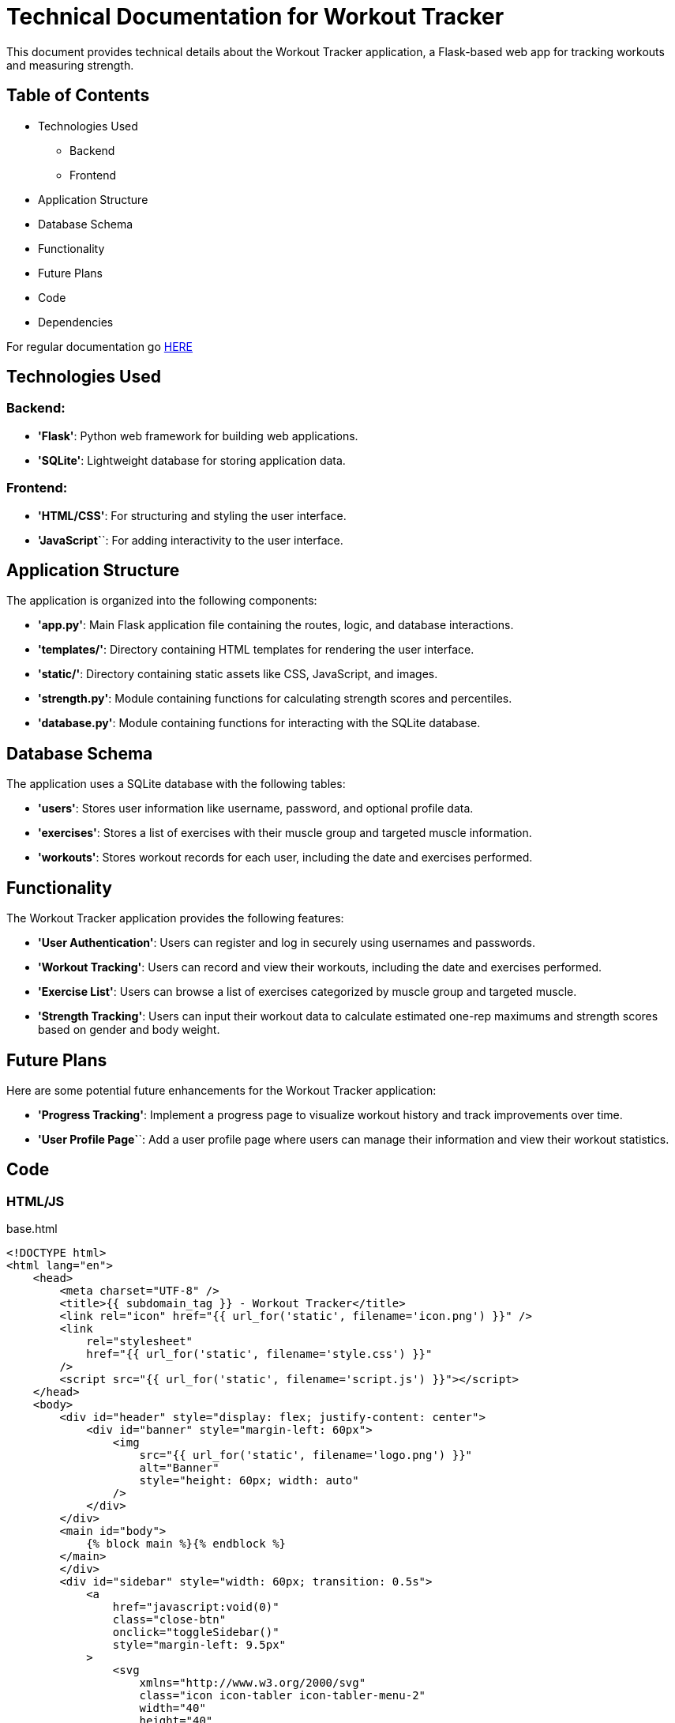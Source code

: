 = Technical Documentation for Workout Tracker

This document provides technical details about the Workout Tracker application, a Flask-based web app for tracking workouts and measuring strength.

== Table of Contents
* Technologies Used
    ** Backend
    ** Frontend
* Application Structure
* Database Schema
* Functionality
* Future Plans
* Code
* Dependencies

For regular documentation go link:README.md[HERE]

== Technologies Used

=== Backend:

* **'Flask'**: Python web framework for building web applications.
* **'SQLite'**: Lightweight database for storing application data.

=== Frontend:

* **'HTML/CSS'**: For structuring and styling the user interface.
* **'JavaScript`**`: For adding interactivity to the user interface.

== Application Structure

The application is organized into the following components:

* **'app.py'**: Main Flask application file containing the routes, logic, and database interactions.
* **'templates/'**: Directory containing HTML templates for rendering the user interface.
* **'static/'**: Directory containing static assets like CSS, JavaScript, and images.
* **'strength.py'**: Module containing functions for calculating strength scores and percentiles.
* **'database.py'**: Module containing functions for interacting with the SQLite database.

== Database Schema

The application uses a SQLite database with the following tables:

* **'users'**: Stores user information like username, password, and optional profile data.
* **'exercises'**: Stores a list of exercises with their muscle group and targeted muscle information.
* **'workouts'**: Stores workout records for each user, including the date and exercises performed.

== Functionality

The Workout Tracker application provides the following features:

* **'User Authentication'**: Users can register and log in securely using usernames and passwords.
* **'Workout Tracking'**: Users can record and view their workouts, including the date and exercises performed.
* **'Exercise List'**: Users can browse a list of exercises categorized by muscle group and targeted muscle.
* **'Strength Tracking'**: Users can input their workout data to calculate estimated one-rep maximums and strength scores based on gender and body weight.

== Future Plans

Here are some potential future enhancements for the Workout Tracker application:

* **'Progress Tracking'**: Implement a progress page to visualize workout history and track improvements over time.

* **'User Profile Page`**`: Add a user profile page where users can manage their information and view their workout statistics.

== Code

=== HTML/JS

base.html
```html
<!DOCTYPE html>
<html lang="en">
    <head>
        <meta charset="UTF-8" />
        <title>{{ subdomain_tag }} - Workout Tracker</title>
        <link rel="icon" href="{{ url_for('static', filename='icon.png') }}" />
        <link
            rel="stylesheet"
            href="{{ url_for('static', filename='style.css') }}"
        />
        <script src="{{ url_for('static', filename='script.js') }}"></script>
    </head>
    <body>
        <div id="header" style="display: flex; justify-content: center">
            <div id="banner" style="margin-left: 60px">
                <img
                    src="{{ url_for('static', filename='logo.png') }}"
                    alt="Banner"
                    style="height: 60px; width: auto"
                />
            </div>
        </div>
        <main id="body">
            {% block main %}{% endblock %}
        </main>
        </div>        
        <div id="sidebar" style="width: 60px; transition: 0.5s">
            <a
                href="javascript:void(0)"
                class="close-btn"
                onclick="toggleSidebar()"
                style="margin-left: 9.5px"
            >
                <svg
                    xmlns="http://www.w3.org/2000/svg"
                    class="icon icon-tabler icon-tabler-menu-2"
                    width="40"
                    height="40"
                    viewBox="0 0 24 24"
                    stroke-width="1.5"
                    stroke="currentColor"
                    fill="none"
                    stroke-linecap="round"
                    stroke-linejoin="round"
                >
                    <path stroke="none" d="M0 0h24v24H0z" fill="none" />
                    <path d="M4 6l16 0" />
                    <path d="M4 12l16 0" />
                    <path d="M4 18l16 0" />
                </svg>
            </a>
            <div id="sdb">
                <div id="sdb1">
                    <div class="sidebar-content">
                        <a href="{{ url_for('home') }}">
                            Home
                            <svg
                                xmlns="http://www.w3.org/2000/svg"
                                class="icon icon-tabler icon-tabler-home"
                                width="40"
                                height="40"
                                viewBox="0 0 24 24"
                                stroke-width="1.5"
                                stroke="currentColor"
                                fill="none"
                                stroke-linecap="round"
                                stroke-linejoin="round"
                            >
                                <path stroke="none" d="M0 0h24v24H0z" fill="none" />
                                <path d="M5 12l-2 0l9 -9l9 9l-2 0" />
                                <path d="M5 12v7a2 2 0 0 0 2 2h10a2 2 0 0 0 2 -2v-7" />
                                <path d="M9 21v-6a2 2 0 0 1 2 -2h2a2 2 0 0 1 2 2v6" />
                            </svg>
                        </a>
                    </div>
                    <div class="sidebar-content">
                        <a href="{{ url_for('exercises') }}">
                            Exercises
                            <svg
                                xmlns="http://www.w3.org/2000/svg"
                                class="icon icon-tabler icon-tabler-barbell"
                                width="40"
                                height="40"
                                viewBox="0 0 24 24"
                                stroke-width="1.5"
                                stroke="currentColor"
                                fill="none"
                                stroke-linecap="round"
                                stroke-linejoin="round"
                            >
                                <path stroke="none" d="M0 0h24v24H0z" fill="none" />
                                <path d="M2 12h1" />
                                <path d="M6 8h-2a1 1 0 0 0 -1 1v6a1 1 0 0 0 1 1h2" />
                                <path
                                    d="M6 7v10a1 1 0 0 0 1 1h1a1 1 0 0 0 1 -1v-10a1 1 0 0 0 -1 -1h-1a1 1 0 0 0 -1 1z"
                                />
                                <path d="M9 12h6" />
                                <path
                                    d="M15 7v10a1 1 0 0 0 1 1h1a1 1 0 0 0 1 -1v-10a1 1 0 0 0 -1 -1h-1a1 1 0 0 0 -1 1z"
                                />
                                <path d="M18 8h2a1 1 0 0 1 1 1v6a1 1 0 0 1 -1 1h-2" />
                                <path d="M22 12h-1" />
                            </svg>
                        </a>
                    </div>
                    <div class="sidebar-content">
                        <a href="{{ url_for('workout') }}">
                            Workout
                            <svg
                                xmlns="http://www.w3.org/2000/svg"
                                class="icon icon-tabler icon-tabler-notes"
                                width="40"
                                height="40"
                                viewBox="0 0 24 24"
                                stroke-width="1.5"
                                stroke="currentColor"
                                fill="none"
                                stroke-linecap="round"
                                stroke-linejoin="round"
                            >
                                <path stroke="none" d="M0 0h24v24H0z" fill="none" />
                                <path
                                    d="M5 3m0 2a2 2 0 0 1 2 -2h10a2 2 0 0 1 2 2v14a2 2 0 0 1 -2 2h-10a2 2 0 0 1 -2 -2z"
                                />
                                <path d="M9 7l6 0" />
                                <path d="M9 11l6 0" />
                                <path d="M9 15l4 0" />
                            </svg>
                        </a>
                    </div>
                    <div class="sidebar-content">
                        <a href="{{ url_for('progress') }}">
                            Progress
                            <svg
                                xmlns="http://www.w3.org/2000/svg"
                                class="icon icon-tabler icon-tabler-trending-up"
                                width="40"
                                height="40"
                                viewBox="0 0 24 24"
                                stroke-width="1.5"
                                stroke="currentColor"
                                fill="none"
                                stroke-linecap="round"
                                stroke-linejoin="round"
                            >
                                <path stroke="none" d="M0 0h24v24H0z" fill="none" />
                                <path d="M3 17l6 -6l4 4l8 -8" />
                                <path d="M14 7l7 0l0 7" />
                            </svg>
                        </a>
                    </div>
                    <div class="sidebar-content">
                        <a href="{{ url_for('strength') }}">
                            Strength
                            <svg
                                xmlns="http://www.w3.org/2000/svg"
                                class="icon icon-tabler icon-tabler-weight"
                                width="40"
                                height="40"
                                viewBox="0 0 24 24"
                                stroke-width="1.5"
                                stroke="currentColor"
                                fill="none"
                                stroke-linecap="round"
                                stroke-linejoin="round"
                            >
                                <path stroke="none" d="M0 0h24v24H0z" fill="none" />
                                <path d="M12 6m-3 0a3 3 0 1 0 6 0a3 3 0 1 0 -6 0" />
                                <path
                                    d="M6.835 9h10.33a1 1 0 0 1 .984 .821l1.637 9a1 1 0 0 1 -.984 1.179h-13.604a1 1 0 0 1 -.984 -1.179l1.637 -9a1 1 0 0 1 .984 -.821z"
                                />
                            </svg>
                        </a>
                    </div>
                </div>
                <div id="sdb2">
                    <div class="sidebar-content">
                        <a href="{{ url_for('profile') }}">
                            <b><p>{{ session['username'] }}</p></b>
                            {% if session['profile_picture'] != None %}
                            <img
                                src="{{ session['profile_picture'] }}"
                                alt="Profile Picture"
                                style="width: 40px; height: 40px; border-radius: 50%;"
                                id="profile-pic"
                            />
                            {% else %}
                            <svg
                                xmlns="http://www.w3.org/2000/svg"
                                class="icon icon-tabler icon-tabler-user-circle"
                                width="40"
                                height="40"
                                viewBox="0 0 24 24"
                                stroke-width="1.5"
                                stroke="currentColor"
                                fill="none"
                                stroke-linecap="round"
                                stroke-linejoin="round"
                            >
                                <path stroke="none" d="M0 0h24v24H0z" fill="none" />
                                <path d="M12 12m-9 0a9 9 0 1 0 18 0a9 9 0 1 0 -18 0" />
                                <path d="M12 10m-3 0a3 3 0 1 0 6 0a3 3 0 1 0 -6 0" />
                                <path
                                    d="M6.168 18.849a4 4 0 0 1 3.832 -2.849h4a4 4 0 0 1 3.834 2.855"
                                />
                            </svg>
                            {% endif %}
                        </a>
                    </div>
                    <p style="font-size: 7px;">&nbsp;</p>
                    <div class="sidebar-content">
                        <a href="{{ url_for('logout') }}">
                            Logout
                            <svg
                                xmlns="http://www.w3.org/2000/svg"
                                class="icon icon-tabler icon-tabler-logout"
                                width="40"
                                height="40"
                                viewBox="0 0 24 24"
                                stroke-width="1.5"
                                stroke="currentColor"
                                fill="none"
                                stroke-linecap="round"
                                stroke-linejoin="round"
                            >
                                <path stroke="none" d="M0 0h24v24H0z" fill="none" />
                                <path
                                    d="M14 8v-2a2 2 0 0 0 -2 -2h-7a2 2 0 0 0 -2 2v12a2 2 0 0 0 2 2h7a2 2 0 0 0 2 -2v-2"
                                />
                                <path d="M9 12h12l-3 -3" />
                                <path d="M18 15l3 -3" />
                            </svg>
                        </a>
                    </div>
                </div>
            </div>
        </div>
        {% block scripts %}{% endblock %}
    </body>
</html>
```
This is an HTML template file used in a Flask web application. Flask uses a templating engine called Jinja2, which allows you to inject data into your HTML.

The file is structured as a standard HTML document with `<!DOCTYPE html>`, `<html>`, `<head>`, and `<body>` tags.

In the <head> section, there are several meta tags and links to stylesheets and JavaScript files. The `{{ url_for('static', filename='style.css') }}` is a Flask function that generates a URL to the static files in your application.

The <body> section contains the main content of the webpage. It includes a header with an image, a main section, and a sidebar. The `{% block main %}{% endblock %}` is a Jinja2 block tag. It allows you to define sections in your template that child templates can override.

The sidebar contains several links, each with an icon and text. The `{{ url_for('home') }}` is another Flask function that generates a URL to the 'home' route in your application.

The `{% if session['profile_picture'] != None %}` is a Jinja2 conditional statement. It checks if the user has a profile picture. If they do, it displays the picture. If they don't, it displays a default icon.

The `{% block scripts %}{% endblock %}` is another Jinja2 block tag. It allows you to inject additional JavaScript files into your template from child templates.

The `{{ session['username'] }}` is a Flask session variable. It stores data that you want to persist between requests. In this case, it's used to store the username of the currently logged in user.


=== Python

ALL THE REST OF CODE FRAGMENTS WILL BE ADDED AS SOON AS I FINISH THEM FULLY.

== Dependencies

- Flask: Web framework for building the application.
- SQLite: Database management system for storing user, exercise, and workout data.
- Werkzeug: Library for password hashing and verification.
- Secrets: Library for generating secure random tokens.
- JSON: Data interchange format for storing strength standards.
- Numpy: Library for numerical computing and interpolation.
- Scipy: Library for scientific computing and interpolation.